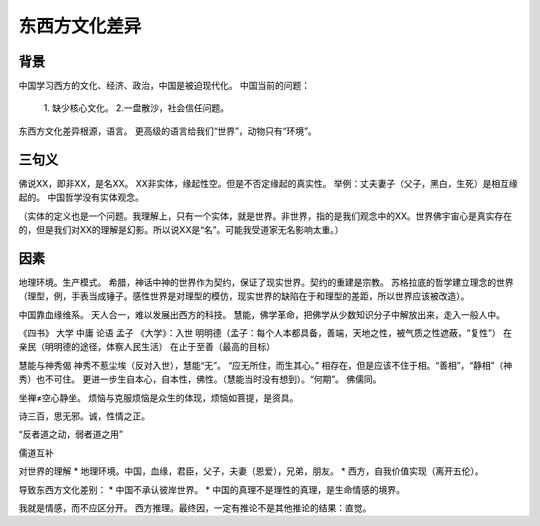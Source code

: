东西方文化差异
================

背景
----------

中国学习西方的文化、经济、政治，中国是被迫现代化。
中国当前的问题：
    1. 缺少核心文化。
    2.一盘散沙，社会信任问题。

东西方文化差异根源，语言。
更高级的语言给我们“世界”，动物只有“环境”。

三句义
----------

佛说XX，即非XX，是名XX。
XX非实体，缘起性空。但是不否定缘起的真实性。
举例：丈夫妻子（父子，黑白，生死）是相互缘起的。
中国哲学没有实体观念。

（实体的定义也是一个问题。我理解上，只有一个实体，就是世界。非世界，指的是我们观念中的XX。世界佛宇宙心是真实存在的，但是我们对XX的理解是幻影。所以说XX是“名”。可能我受道家无名影响太重。）

因素
------------

地理环境。生产模式。
希腊，神话中神的世界作为契约，保证了现实世界。契约的重建是宗教。
苏格拉底的哲学建立理念的世界（理型，例，手表当成锤子。感性世界是对理型的模仿，现实世界的缺陷在于和理型的差距，所以世界应该被改造）。

中国靠血缘维系。
天人合一，难以发展出西方的科技。
慧能，佛学革命，把佛学从少数知识分子中解放出来，走入一般人中。


《四书》
大学 中庸 论语 孟子
《大学》：入世
明明德（孟子：每个人本都具备，善端，天地之性，被气质之性遮蔽，“复性”）
在亲民（明明德的途径，体察人民生活）
在止于至善（最高的目标）

慧能与神秀偈
神秀不惹尘埃（反对入世），慧能“无”。
“应无所住，而生其心。”
相存在，但是应该不住于相。“善相”，“静相”（神秀）也不可住。
更进一步生自本心，自本性，佛性。（慧能当时没有想到）。“何期”。
佛儒同。

坐禅≠空心静坐。
烦恼与克服烦恼是众生的体现，烦恼如菩提，是资具。

诗三百，思无邪。诚，性情之正。

“反者道之动，弱者道之用”

儒道互补

对世界的理解
* 地理环境。中国，血缘，君臣，父子，夫妻（恩爱），兄弟，朋友。
* 西方，自我价值实现（离开五伦）。

导致东西方文化差别：
* 中国不承认彼岸世界。
* 中国的真理不是理性的真理，是生命情感的境界。

我就是情感，而不应区分开。
西方推理。最终因，一定有推论不是其他推论的结果：直觉。
